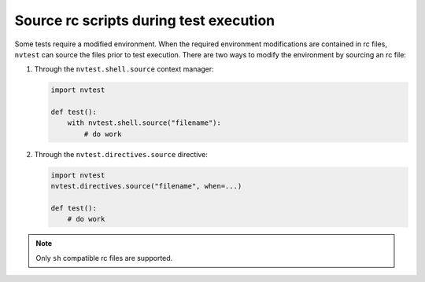 .. _usage-rcfiles:

Source rc scripts during test execution
=======================================

Some tests require a modified environment.  When the required environment modifications are contained in rc files, ``nvtest`` can source the files prior to test execution.  There are two ways to modify the environment by sourcing an rc file:

1. Through the ``nvtest.shell.source`` context manager:

   .. code-block:: python

      import nvtest

      def test():
          with nvtest.shell.source("filename"):
              # do work

2. Through the ``nvtest.directives.source`` directive:

   .. code-block:: python

      import nvtest
      nvtest.directives.source("filename", when=...)

      def test():
          # do work

.. note::

  Only ``sh`` compatible rc files are supported.
